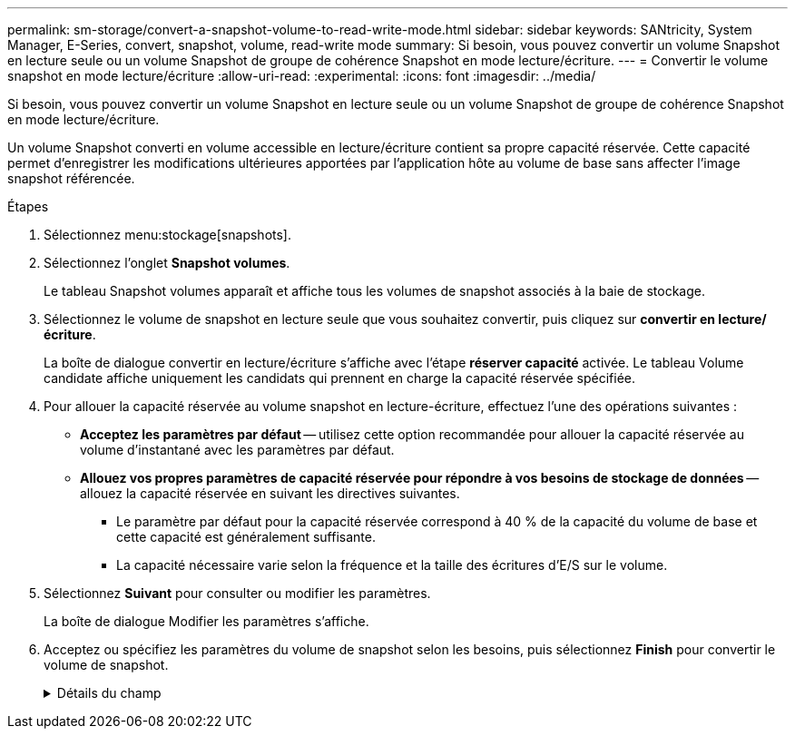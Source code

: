 ---
permalink: sm-storage/convert-a-snapshot-volume-to-read-write-mode.html 
sidebar: sidebar 
keywords: SANtricity, System Manager, E-Series, convert, snapshot, volume, read-write mode 
summary: Si besoin, vous pouvez convertir un volume Snapshot en lecture seule ou un volume Snapshot de groupe de cohérence Snapshot en mode lecture/écriture. 
---
= Convertir le volume snapshot en mode lecture/écriture
:allow-uri-read: 
:experimental: 
:icons: font
:imagesdir: ../media/


[role="lead"]
Si besoin, vous pouvez convertir un volume Snapshot en lecture seule ou un volume Snapshot de groupe de cohérence Snapshot en mode lecture/écriture.

Un volume Snapshot converti en volume accessible en lecture/écriture contient sa propre capacité réservée. Cette capacité permet d'enregistrer les modifications ultérieures apportées par l'application hôte au volume de base sans affecter l'image snapshot référencée.

.Étapes
. Sélectionnez menu:stockage[snapshots].
. Sélectionnez l'onglet *Snapshot volumes*.
+
Le tableau Snapshot volumes apparaît et affiche tous les volumes de snapshot associés à la baie de stockage.

. Sélectionnez le volume de snapshot en lecture seule que vous souhaitez convertir, puis cliquez sur *convertir en lecture/écriture*.
+
La boîte de dialogue convertir en lecture/écriture s'affiche avec l'étape *réserver capacité* activée. Le tableau Volume candidate affiche uniquement les candidats qui prennent en charge la capacité réservée spécifiée.

. Pour allouer la capacité réservée au volume snapshot en lecture-écriture, effectuez l'une des opérations suivantes :
+
** *Acceptez les paramètres par défaut* -- utilisez cette option recommandée pour allouer la capacité réservée au volume d'instantané avec les paramètres par défaut.
** *Allouez vos propres paramètres de capacité réservée pour répondre à vos besoins de stockage de données* -- allouez la capacité réservée en suivant les directives suivantes.
+
*** Le paramètre par défaut pour la capacité réservée correspond à 40 % de la capacité du volume de base et cette capacité est généralement suffisante.
*** La capacité nécessaire varie selon la fréquence et la taille des écritures d'E/S sur le volume.




. Sélectionnez *Suivant* pour consulter ou modifier les paramètres.
+
La boîte de dialogue Modifier les paramètres s'affiche.

. Acceptez ou spécifiez les paramètres du volume de snapshot selon les besoins, puis sélectionnez *Finish* pour convertir le volume de snapshot.
+
.Détails du champ
[%collapsible]
====
[cols="25h,~"]
|===
| Réglage | Description 


 a| 
*Paramètres de capacité réservés*



 a| 
M'avertir lorsque...
 a| 
Utilisez la case à cocher pour régler le point de pourcentage auquel le système envoie une notification d'alerte lorsque la capacité réservée d'un groupe d'instantanés approche pleine.

Lorsque la capacité réservée du volume de snapshot dépasse le seuil spécifié, le système envoie une alerte, ce qui vous permet d'augmenter la capacité réservée ou de supprimer des objets inutiles.

|===
====

